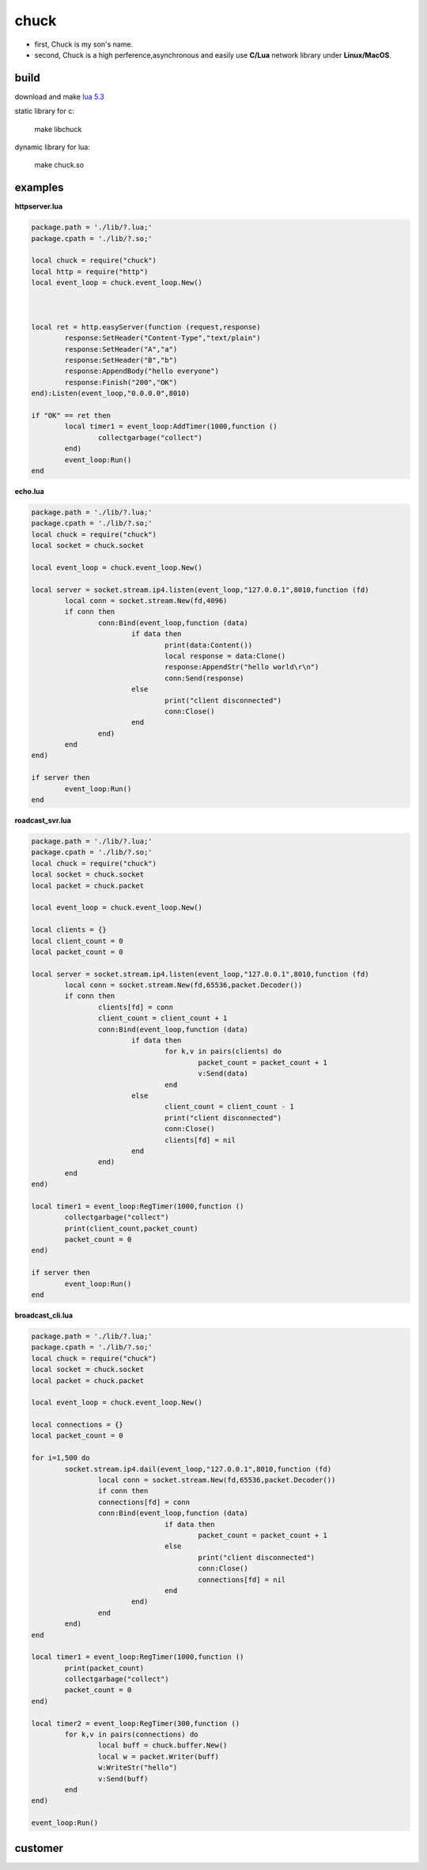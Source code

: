=====================
chuck
=====================
* first, Chuck is my son's name.

* second, Chuck is a high perference,asynchronous and easily use **C/Lua** network library under **Linux/MacOS**.

~~~~~~
build
~~~~~~
download and make  `lua 5.3 <http://www.lua.org/>`_

static library for c:

	make libchuck

dynamic library for lua:

	make chuck.so


~~~~~~~~~~
examples
~~~~~~~~~~
**httpserver.lua**

.. code-block:: lua

	package.path = './lib/?.lua;'
	package.cpath = './lib/?.so;'
	
	local chuck = require("chuck")
	local http = require("http")
	local event_loop = chuck.event_loop.New()
	
	
	
	local ret = http.easyServer(function (request,response)
		response:SetHeader("Content-Type","text/plain")
		response:SetHeader("A","a")
		response:SetHeader("B","b")
		response:AppendBody("hello everyone")
		response:Finish("200","OK")
	end):Listen(event_loop,"0.0.0.0",8010)
	
	if "OK" == ret then
		local timer1 = event_loop:AddTimer(1000,function ()
			collectgarbage("collect")
		end)
		event_loop:Run()
	end

**echo.lua**

.. code-block:: lua

	package.path = './lib/?.lua;'
	package.cpath = './lib/?.so;'
	local chuck = require("chuck")
	local socket = chuck.socket

	local event_loop = chuck.event_loop.New()

	local server = socket.stream.ip4.listen(event_loop,"127.0.0.1",8010,function (fd)
		local conn = socket.stream.New(fd,4096)
		if conn then
			conn:Bind(event_loop,function (data)
				if data then 
					print(data:Content())
					local response = data:Clone()
					response:AppendStr("hello world\r\n")
					conn:Send(response)
				else
					print("client disconnected") 
					conn:Close() 
				end
			end)
		end
	end)

	if server then
		event_loop:Run()
	end

**roadcast_svr.lua**

.. code-block:: lua

	package.path = './lib/?.lua;'
	package.cpath = './lib/?.so;'
	local chuck = require("chuck")
	local socket = chuck.socket
	local packet = chuck.packet

	local event_loop = chuck.event_loop.New()

	local clients = {}
	local client_count = 0
	local packet_count = 0

	local server = socket.stream.ip4.listen(event_loop,"127.0.0.1",8010,function (fd)
		local conn = socket.stream.New(fd,65536,packet.Decoder())
		if conn then
			clients[fd] = conn
			client_count = client_count + 1
			conn:Bind(event_loop,function (data)
				if data then 
					for k,v in pairs(clients) do
						packet_count = packet_count + 1
						v:Send(data)
					end
				else
					client_count = client_count - 1
					print("client disconnected") 
					conn:Close()
					clients[fd] = nil 
				end
			end)
		end
	end)

	local timer1 = event_loop:RegTimer(1000,function ()
		collectgarbage("collect")
		print(client_count,packet_count)
		packet_count = 0
	end)

	if server then
		event_loop:Run()
	end

**broadcast_cli.lua**

.. code-block:: lua

	package.path = './lib/?.lua;'
	package.cpath = './lib/?.so;'
	local chuck = require("chuck")
	local socket = chuck.socket
	local packet = chuck.packet

	local event_loop = chuck.event_loop.New()

	local connections = {}
	local packet_count = 0

	for i=1,500 do
		socket.stream.ip4.dail(event_loop,"127.0.0.1",8010,function (fd)
			local conn = socket.stream.New(fd,65536,packet.Decoder())
			if conn then
			connections[fd] = conn
			conn:Bind(event_loop,function (data)
					if data then 
						packet_count = packet_count + 1
					else
						print("client disconnected") 
						conn:Close()
						connections[fd] = nil 
					end
				end)
			end
		end)
	end

	local timer1 = event_loop:RegTimer(1000,function ()
		print(packet_count)
		collectgarbage("collect")
		packet_count = 0
	end)

	local timer2 = event_loop:RegTimer(300,function ()
		for k,v in pairs(connections) do
			local buff = chuck.buffer.New()
			local w = packet.Writer(buff)
			w:WriteStr("hello")
			v:Send(buff)
		end
	end)

	event_loop:Run()

~~~~~~~~
customer
~~~~~~~~

.. image:: img/20150811163353.jpg

